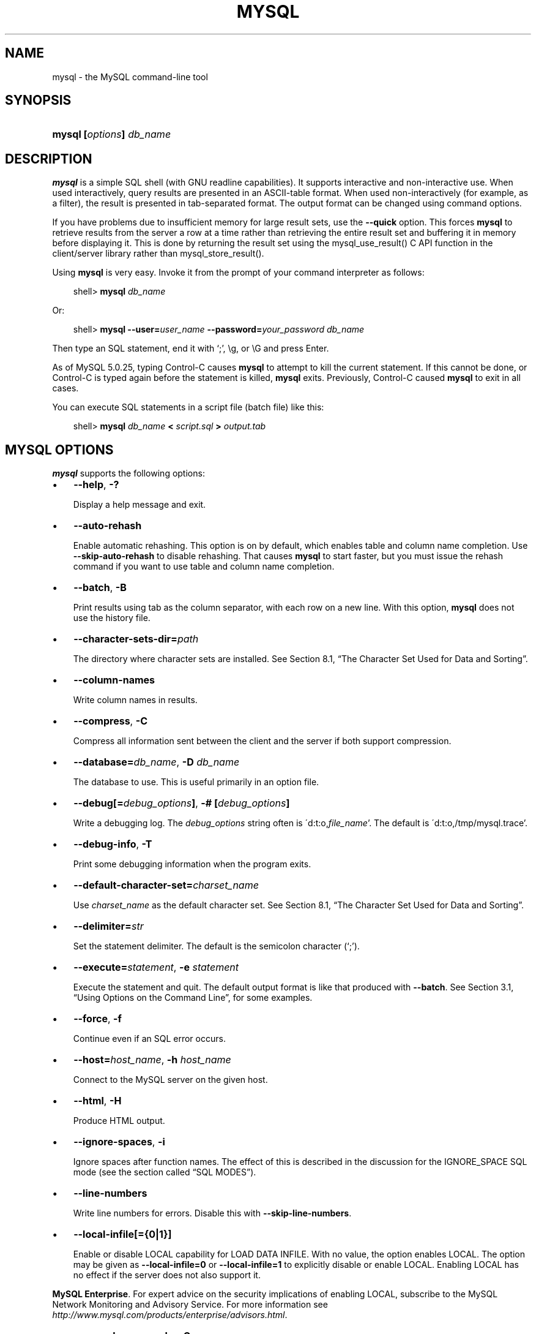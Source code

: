 .\"     Title: \fBmysql\fR
.\"    Author: 
.\" Generator: DocBook XSL Stylesheets v1.70.1 <http://docbook.sf.net/>
.\"      Date: 07/04/2007
.\"    Manual: MySQL Database System
.\"    Source: MySQL 5.0
.\"
.TH "\fBMYSQL\fR" "1" "07/04/2007" "MySQL 5.0" "MySQL Database System"
.\" disable hyphenation
.nh
.\" disable justification (adjust text to left margin only)
.ad l
.SH "NAME"
mysql \- the MySQL command\-line tool
.SH "SYNOPSIS"
.HP 24
\fBmysql [\fR\fB\fIoptions\fR\fR\fB] \fR\fB\fIdb_name\fR\fR
.SH "DESCRIPTION"
.PP
\fBmysql\fR
is a simple SQL shell (with GNU
readline
capabilities). It supports interactive and non\-interactive use. When used interactively, query results are presented in an ASCII\-table format. When used non\-interactively (for example, as a filter), the result is presented in tab\-separated format. The output format can be changed using command options.
.PP
If you have problems due to insufficient memory for large result sets, use the
\fB\-\-quick\fR
option. This forces
\fBmysql\fR
to retrieve results from the server a row at a time rather than retrieving the entire result set and buffering it in memory before displaying it. This is done by returning the result set using the
mysql_use_result()
C API function in the client/server library rather than
mysql_store_result().
.PP
Using
\fBmysql\fR
is very easy. Invoke it from the prompt of your command interpreter as follows:
.sp
.RS 3n
.nf
shell> \fBmysql \fR\fB\fIdb_name\fR\fR
.fi
.RE
.PP
Or:
.sp
.RS 3n
.nf
shell> \fBmysql \-\-user=\fR\fB\fIuser_name\fR\fR\fB \-\-password=\fR\fB\fIyour_password\fR\fR\fB \fR\fB\fIdb_name\fR\fR
.fi
.RE
.PP
Then type an SQL statement, end it with \(oq;\(cq,
\\g, or
\\G
and press Enter.
.PP
As of MySQL 5.0.25, typing Control\-C causes
\fBmysql\fR
to attempt to kill the current statement. If this cannot be done, or Control\-C is typed again before the statement is killed,
\fBmysql\fR
exits. Previously, Control\-C caused
\fBmysql\fR
to exit in all cases.
.PP
You can execute SQL statements in a script file (batch file) like this:
.sp
.RS 3n
.nf
shell> \fBmysql \fR\fB\fIdb_name\fR\fR\fB < \fR\fB\fIscript.sql\fR\fR\fB > \fR\fB\fIoutput.tab\fR\fR
.fi
.RE
.SH "\fBMYSQL\fR OPTIONS"
.PP
\fBmysql\fR
supports the following options:
.TP 3n
\(bu
\fB\-\-help\fR,
\fB\-?\fR
.sp
Display a help message and exit.
.TP 3n
\(bu
\fB\-\-auto\-rehash\fR
.sp
Enable automatic rehashing. This option is on by default, which enables table and column name completion. Use
\fB\-\-skip\-auto\-rehash\fR
to disable rehashing. That causes
\fBmysql\fR
to start faster, but you must issue the
rehash
command if you want to use table and column name completion.
.TP 3n
\(bu
\fB\-\-batch\fR,
\fB\-B\fR
.sp
Print results using tab as the column separator, with each row on a new line. With this option,
\fBmysql\fR
does not use the history file.
.TP 3n
\(bu
\fB\-\-character\-sets\-dir=\fR\fB\fIpath\fR\fR
.sp
The directory where character sets are installed. See
Section\ 8.1, \(lqThe Character Set Used for Data and Sorting\(rq.
.TP 3n
\(bu
\fB\-\-column\-names\fR
.sp
Write column names in results.
.TP 3n
\(bu
\fB\-\-compress\fR,
\fB\-C\fR
.sp
Compress all information sent between the client and the server if both support compression.
.TP 3n
\(bu
\fB\-\-database=\fR\fB\fIdb_name\fR\fR,
\fB\-D \fR\fB\fIdb_name\fR\fR
.sp
The database to use. This is useful primarily in an option file.
.TP 3n
\(bu
\fB\-\-debug[=\fR\fB\fIdebug_options\fR\fR\fB]\fR,
\fB\-# [\fR\fB\fIdebug_options\fR\fR\fB]\fR
.sp
Write a debugging log. The
\fIdebug_options\fR
string often is
\'d:t:o,\fIfile_name\fR'. The default is
\'d:t:o,/tmp/mysql.trace'.
.TP 3n
\(bu
\fB\-\-debug\-info\fR,
\fB\-T\fR
.sp
Print some debugging information when the program exits.
.TP 3n
\(bu
\fB\-\-default\-character\-set=\fR\fB\fIcharset_name\fR\fR
.sp
Use
\fIcharset_name\fR
as the default character set. See
Section\ 8.1, \(lqThe Character Set Used for Data and Sorting\(rq.
.TP 3n
\(bu
\fB\-\-delimiter=\fR\fB\fIstr\fR\fR
.sp
Set the statement delimiter. The default is the semicolon character (\(oq;\(cq).
.TP 3n
\(bu
\fB\-\-execute=\fR\fB\fIstatement\fR\fR,
\fB\-e \fR\fB\fIstatement\fR\fR
.sp
Execute the statement and quit. The default output format is like that produced with
\fB\-\-batch\fR. See
Section\ 3.1, \(lqUsing Options on the Command Line\(rq, for some examples.
.TP 3n
\(bu
\fB\-\-force\fR,
\fB\-f\fR
.sp
Continue even if an SQL error occurs.
.TP 3n
\(bu
\fB\-\-host=\fR\fB\fIhost_name\fR\fR,
\fB\-h \fR\fB\fIhost_name\fR\fR
.sp
Connect to the MySQL server on the given host.
.TP 3n
\(bu
\fB\-\-html\fR,
\fB\-H\fR
.sp
Produce HTML output.
.TP 3n
\(bu
\fB\-\-ignore\-spaces\fR,
\fB\-i\fR
.sp
Ignore spaces after function names. The effect of this is described in the discussion for the
IGNORE_SPACE
SQL mode (see
the section called \(lqSQL MODES\(rq).
.TP 3n
\(bu
\fB\-\-line\-numbers\fR
.sp
Write line numbers for errors. Disable this with
\fB\-\-skip\-line\-numbers\fR.
.TP 3n
\(bu
\fB\-\-local\-infile[={0|1}]\fR
.sp
Enable or disable
LOCAL
capability for
LOAD DATA INFILE. With no value, the option enables
LOCAL. The option may be given as
\fB\-\-local\-infile=0\fR
or
\fB\-\-local\-infile=1\fR
to explicitly disable or enable
LOCAL. Enabling
LOCAL
has no effect if the server does not also support it.
.PP
\fBMySQL Enterprise\fR. For expert advice on the security implications of enabling
LOCAL, subscribe to the MySQL Network Monitoring and Advisory Service. For more information see
\fI\%http://www.mysql.com/products/enterprise/advisors.html\fR.
.TP 3n
\(bu
\fB\-\-named\-commands\fR,
\fB\-G\fR
.sp
Enable named
\fBmysql\fR
commands. Long\-format commands are allowed, not just short\-format commands. For example,
quit
and
\\q
both are recognized. Use
\fB\-\-skip\-named\-commands\fR
to disable named commands. See
the section called \(lq\fBMYSQL\fR COMMANDS\(rq.
.TP 3n
\(bu
\fB\-\-no\-auto\-rehash\fR,
\fB\-A\fR
.sp
Deprecated form of
\fB\-skip\-auto\-rehash\fR. See the description for
\fB\-\-auto\-rehash\fR.
.TP 3n
\(bu
\fB\-\-no\-beep\fR,
\fB\-b\fR
.sp
Do not beep when errors occur.
.TP 3n
\(bu
\fB\-\-no\-named\-commands\fR,
\fB\-g\fR
.sp
Disable named commands. Use the
\\*
form only, or use named commands only at the beginning of a line ending with a semicolon (\(oq;\(cq).
\fBmysql\fR
starts with this option
\fIenabled\fR
by default. However, even with this option, long\-format commands still work from the first line. See
the section called \(lq\fBMYSQL\fR COMMANDS\(rq.
.TP 3n
\(bu
\fB\-\-no\-pager\fR
.sp
Deprecated form of
\fB\-\-skip\-pager\fR. See the
\fB\-\-pager\fR
option.
.TP 3n
\(bu
\fB\-\-no\-tee\fR
.sp
Do not copy output to a file.
the section called \(lq\fBMYSQL\fR COMMANDS\(rq, discusses tee files further.
.TP 3n
\(bu
\fB\-\-one\-database\fR,
\fB\-o\fR
.sp
Ignore statements except those for the default database named on the command line. This is useful for skipping updates to other databases in the binary log.
.TP 3n
\(bu
\fB\-\-pager[=\fR\fB\fIcommand\fR\fR\fB]\fR
.sp
Use the given command for paging query output. If the command is omitted, the default pager is the value of your
PAGER
environment variable. Valid pagers are
\fBless\fR,
\fBmore\fR,
\fBcat [> filename]\fR, and so forth. This option works only on Unix. It does not work in batch mode. To disable paging, use
\fB\-\-skip\-pager\fR.
the section called \(lq\fBMYSQL\fR COMMANDS\(rq, discusses output paging further.
.TP 3n
\(bu
\fB\-\-password[=\fR\fB\fIpassword\fR\fR\fB]\fR,
\fB\-p[\fR\fB\fIpassword\fR\fR\fB]\fR
.sp
The password to use when connecting to the server. If you use the short option form (\fB\-p\fR), you
\fIcannot\fR
have a space between the option and the password. If you omit the
\fIpassword\fR
value following the
\fB\-\-password\fR
or
\fB\-p\fR
option on the command line, you are prompted for one.
.sp
Specifying a password on the command line should be considered insecure. See
Section\ 6.6, \(lqKeeping Your Password Secure\(rq.
.TP 3n
\(bu
\fB\-\-port=\fR\fB\fIport_num\fR\fR,
\fB\-P \fR\fB\fIport_num\fR\fR
.sp
The TCP/IP port number to use for the connection.
.TP 3n
\(bu
\fB\-\-prompt=\fR\fB\fIformat_str\fR\fR
.sp
Set the prompt to the specified format. The default is
mysql>. The special sequences that the prompt can contain are described in
the section called \(lq\fBMYSQL\fR COMMANDS\(rq.
.TP 3n
\(bu
\fB\-\-protocol={TCP|SOCKET|PIPE|MEMORY}\fR
.sp
The connection protocol to use.
.TP 3n
\(bu
\fB\-\-quick\fR,
\fB\-q\fR
.sp
Do not cache each query result, print each row as it is received. This may slow down the server if the output is suspended. With this option,
\fBmysql\fR
does not use the history file.
.TP 3n
\(bu
\fB\-\-raw\fR,
\fB\-r\fR
.sp
Write column values without escape conversion. Often used with the
\fB\-\-batch\fR
option.
.TP 3n
\(bu
\fB\-\-reconnect\fR
.sp
If the connection to the server is lost, automatically try to reconnect. A single reconnect attempt is made each time the connection is lost. To suppress reconnection behavior, use
\fB\-\-skip\-reconnect\fR.
.TP 3n
\(bu
\fB\-\-safe\-updates\fR,
\fB\-\-i\-am\-a\-dummy\fR,
\fB\-U\fR
.sp
Allow only those
UPDATE
and
DELETE
statements that specify which rows to modify by using key values. If you have set this option in an option file, you can override it by using
\fB\-\-safe\-updates\fR
on the command line. See
the section called \(lq\fBMYSQL\fR TIPS\(rq, for more information about this option.
.TP 3n
\(bu
\fB\-\-secure\-auth\fR
.sp
Do not send passwords to the server in old (pre\-4.1.1) format. This prevents connections except for servers that use the newer password format.
.PP
\fBMySQL Enterprise\fR. For expert advice on database security, subscribe to the MySQL Network Monitoring and Advisory Service. For more information see
\fI\%http://www.mysql.com/products/enterprise/advisors.html\fR.
.TP 3n
\(bu
\fB\-\-show\-warnings\fR
.sp
Cause warnings to be shown after each statement if there are any. This option applies to interactive and batch mode. This option was added in MySQL 5.0.6.
.TP 3n
\(bu
\fB\-\-sigint\-ignore\fR
.sp
Ignore
SIGINT
signals (typically the result of typing Control\-C).
.TP 3n
\(bu
\fB\-\-silent\fR,
\fB\-s\fR
.sp
Silent mode. Produce less output. This option can be given multiple times to produce less and less output.
.TP 3n
\(bu
\fB\-\-skip\-column\-names\fR,
\fB\-N\fR
.sp
Do not write column names in results.
.TP 3n
\(bu
\fB\-\-skip\-line\-numbers\fR,
\fB\-L\fR
.sp
Do not write line numbers for errors. Useful when you want to compare result files that include error messages.
.TP 3n
\(bu
\fB\-\-socket=\fR\fB\fIpath\fR\fR,
\fB\-S \fR\fB\fIpath\fR\fR
.sp
For connections to
localhost, the Unix socket file to use, or, on Windows, the name of the named pipe to use.
.TP 3n
\(bu
\fB\-\-ssl*\fR
.sp
Options that begin with
\fB\-\-ssl\fR
specify whether to connect to the server via SSL and indicate where to find SSL keys and certificates. See
Section\ 6.7.3, \(lqSSL Command Options\(rq.
.TP 3n
\(bu
\fB\-\-table\fR,
\fB\-t\fR
.sp
Display output in table format. This is the default for interactive use, but can be used to produce table output in batch mode.
.TP 3n
\(bu
\fB\-\-tee=\fR\fB\fIfile_name\fR\fR
.sp
Append a copy of output to the given file. This option does not work in batch mode. in
the section called \(lq\fBMYSQL\fR COMMANDS\(rq, discusses tee files further.
.TP 3n
\(bu
\fB\-\-unbuffered\fR,
\fB\-n\fR
.sp
Flush the buffer after each query.
.TP 3n
\(bu
\fB\-\-user=\fR\fB\fIuser_name\fR\fR,
\fB\-u \fR\fB\fIuser_name\fR\fR
.sp
The MySQL username to use when connecting to the server.
.TP 3n
\(bu
\fB\-\-verbose\fR,
\fB\-v\fR
.sp
Verbose mode. Produce more output about what the program does. This option can be given multiple times to produce more and more output. (For example,
\fB\-v \-v \-v\fR
produces table output format even in batch mode.)
.TP 3n
\(bu
\fB\-\-version\fR,
\fB\-V\fR
.sp
Display version information and exit.
.TP 3n
\(bu
\fB\-\-vertical\fR,
\fB\-E\fR
.sp
Print query output rows vertically (one line per column value). Without this option, you can specify vertical output for individual statements by terminating them with
\\G.
.TP 3n
\(bu
\fB\-\-wait\fR,
\fB\-w\fR
.sp
If the connection cannot be established, wait and retry instead of aborting.
.TP 3n
\(bu
\fB\-\-xml\fR,
\fB\-X\fR
.sp
Produce XML output.
.sp
\fBNote\fR: Prior to MySQL 5.0.26, there was no differentiation in the output when using this option between columns containing the
NULL
value and columns containing the string literal
\'NULL'; both were represented as
.sp
.RS 3n
.nf
<field name="\fIcolumn_name\fR">NULL</field>
.fi
.RE
Beginning with MySQL 5.0.26, the output when
\fB\-\-xml\fR
is used with
\fBmysql\fR
matches that of
\fBmysqldump \fR\fB\fB\-\-xml\fR\fR. See
the section of the Manual which discusses the \fB\-\-xml\fR option for \fBmysqldump\fR
for details.
.sp
Beginning with MySQL 5.0.40, the XML output also uses an XML namespace, as shown here:
.sp
.RS 3n
.nf
shell> \fBmysql \-\-xml \-uroot \-e "SHOW VARIABLES LIKE 'version%'"\fR
<?xml version="1.0"?>
<resultset statement="SHOW VARIABLES LIKE 'version%'" xmlns:xsi="http://www.w3.org/2001/XMLSchema\-instance">
<row>
<field name="Variable_name">version</field>
<field name="Value">5.0.40\-debug</field>
</row>
<row>
<field name="Variable_name">version_comment</field>
<field name="Value">Source distribution</field>
</row>
<row>
<field name="Variable_name">version_compile_machine</field>
<field name="Value">i686</field>
</row>
<row>
<field name="Variable_name">version_compile_os</field>
<field name="Value">suse\-linux\-gnu</field>
</row>
</resultset>
.fi
.RE
.sp
(See
[1]\&\fIBug#25946\fR.)
.sp
.RE
.PP
You can also set the following variables by using
\fB\-\-\fR\fB\fIvar_name\fR\fR\fB=\fR\fB\fIvalue\fR\fR
syntax:
.TP 3n
\(bu
connect_timeout
.sp
The number of seconds before connection timeout. (Default value is
0.)
.TP 3n
\(bu
max_allowed_packet
.sp
The maximum packet length to send to or receive from the server. (Default value is 16MB.)
.TP 3n
\(bu
max_join_size
.sp
The automatic limit for rows in a join when using
\fB\-\-safe\-updates\fR. (Default value is 1,000,000.)
.TP 3n
\(bu
net_buffer_length
.sp
The buffer size for TCP/IP and socket communication. (Default value is 16KB.)
.TP 3n
\(bu
select_limit
.sp
The automatic limit for
SELECT
statements when using
\fB\-\-safe\-updates\fR. (Default value is 1,000.)
.sp
.RE
.PP
It is also possible to set variables by using
\fB\-\-set\-variable=\fR\fB\fIvar_name\fR\fR\fB=\fR\fB\fIvalue\fR\fR
or
\fB\-O \fR\fB\fIvar_name\fR\fR\fB=\fR\fB\fIvalue\fR\fR
syntax.
\fIThis syntax is deprecated\fR.
.PP
On Unix, the
\fBmysql\fR
client writes a record of executed statements to a history file. By default, the history file is named
\fI.mysql_history\fR
and is created in your home directory. To specify a different file, set the value of the
MYSQL_HISTFILE
environment variable.
.PP
If you do not want to maintain a history file, first remove
\fI.mysql_history\fR
if it exists, and then use either of the following techniques:
.TP 3n
\(bu
Set the
MYSQL_HISTFILE
variable to
\fI/dev/null\fR. To cause this setting to take effect each time you log in, put the setting in one of your shell's startup files.
.TP 3n
\(bu
Create
\fI.mysql_history\fR
as a symbolic link to
\fI/dev/null\fR:
.sp
.RS 3n
.nf
shell> \fBln \-s /dev/null $HOME/.mysql_history\fR
.fi
.RE
You need do this only once.
.SH "\fBMYSQL\fR COMMANDS"
.PP
\fBmysql\fR
sends each SQL statement that you issue to the server to be executed. There is also a set of commands that
\fBmysql\fR
itself interprets. For a list of these commands, type
help
or
\\h
at the
mysql>
prompt:
.sp
.RS 3n
.nf
mysql> \fBhelp\fR
List of all MySQL commands:
Note that all text commands must be first on line and end with ';'
?         (\\?) Synonym for `help'.
charset   (\\C) Switch to another charset. Might be needed for processing
               binlog with multi\-byte charsets.
clear     (\\c) Clear command.
connect   (\\r) Reconnect to the server. Optional arguments are db and host.
delimiter (\\d) Set statement delimiter. NOTE: Takes the rest of the line as
               new delimiter.
edit      (\\e) Edit command with $EDITOR.
ego       (\\G) Send command to mysql server, display result vertically.
exit      (\\q) Exit mysql. Same as quit.
go        (\\g) Send command to mysql server.
help      (\\h) Display this help.
nopager   (\\n) Disable pager, print to stdout.
notee     (\\t) Don't write into outfile.
pager     (\\P) Set PAGER [to_pager]. Print the query results via PAGER.
print     (\\p) Print current command.
prompt    (\\R) Change your mysql prompt.
quit      (\\q) Quit mysql.
rehash    (\\#) Rebuild completion hash.
source    (\\.) Execute an SQL script file. Takes a file name as an argument.
status    (\\s) Get status information from the server.
system    (\\!) Execute a system shell command.
tee       (\\T) Set outfile [to_outfile]. Append everything into given
               outfile.
use       (\\u) Use another database. Takes database name as argument.
warnings  (\\W) Show warnings after every statement.
nowarning (\\w) Don't show warnings after every statement.
For server side help, type 'help contents'
.fi
.RE
.PP
Each command has both a long and short form. The long form is not case sensitive; the short form is. The long form can be followed by an optional semicolon terminator, but the short form should not.
.PP
If you provide an argument to the
help
command,
\fBmysql\fR
uses it as a search string to access server\-side help from the contents of the MySQL Reference Manual. For more information, see
the section called \(lq\fBMYSQL\fR SERVER\-SIDE HELP\(rq.
.PP
The
charset
command changes the default character set and issues a
SET NAMES
statement. This enables the character set to remain synchronized on the client and server if
\fBmysql\fR
is run with auto\-reconnect enabled (which is not recommended), because the changed character set is used for reconnects. This command was added in MySQL 5.0.25.
.PP
In the
delimiter
command, you should avoid the use of the backslash (\(oq\\\(cq) character because that is the escape character for MySQL.
.PP
The
\fBedit\fR,
\fBnopager\fR,
\fBpager\fR, and
\fBsystem\fR
commands work only in Unix.
.PP
The
status
command provides some information about the connection and the server you are using. If you are running in
\fB\-\-safe\-updates\fR
mode,
status
also prints the values for the
\fBmysql\fR
variables that affect your queries.
.PP
To log queries and their output, use the
\fBtee\fR
command. All the data displayed on the screen is appended into a given file. This can be very useful for debugging purposes also. You can enable this feature on the command line with the
\fB\-\-tee\fR
option, or interactively with the
\fBtee\fR
command. The
\fBtee\fR
file can be disabled interactively with the
\fBnotee\fR
command. Executing
\fBtee\fR
again re\-enables logging. Without a parameter, the previous file is used. Note that
\fBtee\fR
flushes query results to the file after each statement, just before
\fBmysql\fR
prints its next prompt.
.PP
By using the
\fB\-\-pager\fR
option, it is possible to browse or search query results in interactive mode with Unix programs such as
\fBless\fR,
\fBmore\fR, or any other similar program. If you specify no value for the option,
\fBmysql\fR
checks the value of the
PAGER
environment variable and sets the pager to that. Output paging can be enabled interactively with the
\fBpager\fR
command and disabled with
\fBnopager\fR. The command takes an optional argument; if given, the paging program is set to that. With no argument, the pager is set to the pager that was set on the command line, or
stdout
if no pager was specified.
.PP
Output paging works only in Unix because it uses the
popen()
function, which does not exist on Windows. For Windows, the
\fBtee\fR
option can be used instead to save query output, although this is not as convenient as
\fBpager\fR
for browsing output in some situations.
.PP
Here are a few tips about the
\fBpager\fR
command:
.TP 3n
\(bu
You can use it to write to a file and the results go only to the file:
.sp
.RS 3n
.nf
mysql> \fBpager cat > /tmp/log.txt\fR
.fi
.RE
You can also pass any options for the program that you want to use as your pager:
.sp
.RS 3n
.nf
mysql> \fBpager less \-n \-i \-S\fR
.fi
.RE
.TP 3n
\(bu
In the preceding example, note the
\fB\-S\fR
option. You may find it very useful for browsing wide query results. Sometimes a very wide result set is difficult to read on the screen. The
\fB\-S\fR
option to
\fBless\fR
can make the result set much more readable because you can scroll it horizontally using the left\-arrow and right\-arrow keys. You can also use
\fB\-S\fR
interactively within
\fBless\fR
to switch the horizontal\-browse mode on and off. For more information, read the
\fBless\fR
manual page:
.sp
.RS 3n
.nf
shell> \fBman less\fR
.fi
.RE
.TP 3n
\(bu
You can specify very complex pager commands for handling query output:
.sp
.RS 3n
.nf
mysql> \fBpager cat | tee /dr1/tmp/res.txt \\\fR
          \fB| tee /dr2/tmp/res2.txt | less \-n \-i \-S\fR
.fi
.RE
In this example, the command would send query results to two files in two different directories on two different filesystems mounted on
\fI/dr1\fR
and
\fI/dr2\fR, yet still display the results onscreen via
\fBless\fR.
.sp
.RE
.PP
You can also combine the
\fBtee\fR
and
\fBpager\fR
functions. Have a
\fBtee\fR
file enabled and
\fBpager\fR
set to
\fBless\fR, and you are able to browse the results using the
\fBless\fR
program and still have everything appended into a file the same time. The difference between the Unix
\fBtee\fR
used with the
\fBpager\fR
command and the
\fBmysql\fR
built\-in
\fBtee\fR
command is that the built\-in
\fBtee\fR
works even if you do not have the Unix
\fBtee\fR
available. The built\-in
\fBtee\fR
also logs everything that is printed on the screen, whereas the Unix
\fBtee\fR
used with
\fBpager\fR
does not log quite that much. Additionally,
\fBtee\fR
file logging can be turned on and off interactively from within
\fBmysql\fR. This is useful when you want to log some queries to a file, but not others.
.PP
The default
mysql>
prompt can be reconfigured. The string for defining the prompt can contain the following special sequences:
.TS
allbox tab(:);
l l
l l
l l
l l
l l
l l
l l
l l
l l
l l
l l
l l
l l
l l
l l
l l
l l
l l
l l
l l
l l
l l
l l
l l
l l
l l
l l
l l.
T{
\fBOption\fR
T}:T{
\fBDescription\fR
T}
T{
\\t
T}:T{
A tab character
T}
T{
\\\ 
T}:T{
A space (a space follows the backslash)
T}
T{
\\_
T}:T{
A space
T}
T{
\\R
T}:T{
The current time, in 24\-hour military time (0\-23)
T}
T{
\\r
T}:T{
The current time, standard 12\-hour time (1\-12)
T}
T{
\\m
T}:T{
Minutes of the current time
T}
T{
\\y
T}:T{
The current year, two digits
T}
T{
\\Y
T}:T{
The current year, four digits
T}
T{
\\D
T}:T{
The full current date
T}
T{
\\s
T}:T{
Seconds of the current time
T}
T{
\\v
T}:T{
The server version
T}
T{
\\w
T}:T{
The current day of the week in three\-letter format (Mon, Tue, \&...)
T}
T{
\\P
T}:T{
am/pm
T}
T{
\\o
T}:T{
The current month in numeric format
T}
T{
\\O
T}:T{
The current month in three\-letter format (Jan, Feb, \&...)
T}
T{
\\c
T}:T{
A counter that increments for each statement you issue
T}
T{
\\l
T}:T{
The current delimiter. (New in 5.0.25)
T}
T{
\\S
T}:T{
Semicolon
T}
T{
\\'
T}:T{
Single quote
T}
T{
\\"
T}:T{
Double quote
T}
T{
\\d
T}:T{
The default database
T}
T{
\\h
T}:T{
The server host
T}
T{
\\p
T}:T{
The current TCP/IP port or socket file
T}
T{
\\u
T}:T{
Your username
T}
T{
\\U
T}:T{
Your full
                  \fIuser_name\fR@\fIhost_name\fR
                  account name
T}
T{
\\\\
T}:T{
A literal \(oq\\\(cq backslash character
T}
T{
\\n
T}:T{
A newline character
T}
.TE
.sp
.PP
\(oq\\\(cq followed by any other letter just becomes that letter.
.PP
If you specify the
prompt
command with no argument,
\fBmysql\fR
resets the prompt to the default of
mysql>.
.PP
You can set the prompt in several ways:
.TP 3n
\(bu
\fIUse an environment variable.\fR
You can set the
MYSQL_PS1
environment variable to a prompt string. For example:
.sp
.RS 3n
.nf
shell> \fBexport MYSQL_PS1="(\\u@\\h) [\\d]> "\fR
.fi
.RE
.TP 3n
\(bu
\fIUse a command\-line option.\fR
You can set the
\fB\-\-prompt\fR
option on the command line to
\fBmysql\fR. For example:
.sp
.RS 3n
.nf
shell> \fBmysql \-\-prompt="(\\u@\\h) [\\d]> "\fR
(user@host) [database]>
.fi
.RE
.TP 3n
\(bu
\fIUse an option file.\fR
You can set the
prompt
option in the
[mysql]
group of any MySQL option file, such as
\fI/etc/my.cnf\fR
or the
\fI.my.cnf\fR
file in your home directory. For example:
.sp
.RS 3n
.nf
[mysql]
prompt=(\\\\u@\\\\h) [\\\\d]>\\\\_
.fi
.RE
In this example, note that the backslashes are doubled. If you set the prompt using the
prompt
option in an option file, it is advisable to double the backslashes when using the special prompt options. There is some overlap in the set of allowable prompt options and the set of special escape sequences that are recognized in option files. (These sequences are listed in
Section\ 3.2, \(lqUsing Option Files\(rq.) The overlap may cause you problems if you use single backslashes. For example,
\\s
is interpreted as a space rather than as the current seconds value. The following example shows how to define a prompt within an option file to include the current time in
HH:MM:SS>
format:
.sp
.RS 3n
.nf
[mysql]
prompt="\\\\r:\\\\m:\\\\s> "
.fi
.RE
.TP 3n
\(bu
\fISet the prompt interactively.\fR
You can change your prompt interactively by using the
prompt
(or
\\R) command. For example:
.sp
.RS 3n
.nf
mysql> \fBprompt (\\u@\\h) [\\d]>\\_\fR
PROMPT set to '(\\u@\\h) [\\d]>\\_'
(\fIuser\fR@\fIhost\fR) [\fIdatabase\fR]>
(\fIuser\fR@\fIhost\fR) [\fIdatabase\fR]> prompt
Returning to default PROMPT of mysql>
mysql>
.fi
.RE
.SH "\fBMYSQL\fR SERVER\-SIDE HELP"
.sp
.RS 3n
.nf
mysql> \fBhelp \fR\fB\fIsearch_string\fR\fR
.fi
.RE
.PP
If you provide an argument to the
help
command,
\fBmysql\fR
uses it as a search string to access server\-side help from the contents of the MySQL Reference Manual. The proper operation of this command requires that the help tables in the
mysql
database be initialized with help topic information (see
the section called \(lqSERVER\-SIDE HELP\(rq).
.PP
If there is no match for the search string, the search fails:
.sp
.RS 3n
.nf
mysql> \fBhelp me\fR
Nothing found
Please try to run 'help contents' for a list of all accessible topics
.fi
.RE
.PP
Use
\fBhelp contents\fR
to see a list of the help categories:
.sp
.RS 3n
.nf
mysql> \fBhelp contents\fR
You asked for help about help category: "Contents"
For more information, type 'help <item>', where <item> is one of the
following categories:
   Account Management
   Administration
   Data Definition
   Data Manipulation
   Data Types
   Functions
   Functions and Modifiers for Use with GROUP BY
   Geographic Features
   Language Structure
   Storage Engines
   Stored Routines
   Table Maintenance
   Transactions
   Triggers
.fi
.RE
.PP
If the search string matches multiple items,
\fBmysql\fR
shows a list of matching topics:
.sp
.RS 3n
.nf
mysql> \fBhelp logs\fR
Many help items for your request exist.
To make a more specific request, please type 'help <item>',
where <item> is one of the following topics:
   SHOW
   SHOW BINARY LOGS
   SHOW ENGINE
   SHOW LOGS
.fi
.RE
.PP
Use a topic as the search string to see the help entry for that topic:
.sp
.RS 3n
.nf
mysql> \fBhelp show binary logs\fR
Name: 'SHOW BINARY LOGS'
Description:
Syntax:
SHOW BINARY LOGS
SHOW MASTER LOGS
Lists the binary log files on the server. This statement is used as
part of the procedure described in [purge\-master\-logs], that shows how
to determine which logs can be purged.
mysql> SHOW BINARY LOGS;
+\-\-\-\-\-\-\-\-\-\-\-\-\-\-\-+\-\-\-\-\-\-\-\-\-\-\-+
| Log_name      | File_size |
+\-\-\-\-\-\-\-\-\-\-\-\-\-\-\-+\-\-\-\-\-\-\-\-\-\-\-+
| binlog.000015 |    724935 |
| binlog.000016 |    733481 |
+\-\-\-\-\-\-\-\-\-\-\-\-\-\-\-+\-\-\-\-\-\-\-\-\-\-\-+
.fi
.RE
.SH "EXECUTING SQL STATEMENTS FROM A TEXT FILE"
.PP
The
\fBmysql\fR
client typically is used interactively, like this:
.sp
.RS 3n
.nf
shell> \fBmysql \fR\fB\fIdb_name\fR\fR
.fi
.RE
.PP
However, it is also possible to put your SQL statements in a file and then tell
\fBmysql\fR
to read its input from that file. To do so, create a text file
\fItext_file\fR
that contains the statements you wish to execute. Then invoke
\fBmysql\fR
as shown here:
.sp
.RS 3n
.nf
shell> \fBmysql \fR\fB\fIdb_name\fR\fR\fB < \fR\fB\fItext_file\fR\fR
.fi
.RE
.PP
If you place a
USE \fIdb_name\fR
statement as the first statement in the file, it is unnecessary to specify the database name on the command line:
.sp
.RS 3n
.nf
shell> \fBmysql < text_file\fR
.fi
.RE
.PP
If you are already running
\fBmysql\fR, you can execute an SQL script file using the
source
command or
\\.
command:
.sp
.RS 3n
.nf
mysql> \fBsource \fR\fB\fIfile_name\fR\fR
mysql> \fB\\. \fR\fB\fIfile_name\fR\fR
.fi
.RE
.PP
Sometimes you may want your script to display progress information to the user. For this you can insert statements like this:
.sp
.RS 3n
.nf
SELECT '<info_to_display>' AS ' ';
.fi
.RE
.PP
The statement shown outputs
<info_to_display>.
.PP
For more information about batch mode, see
Section\ 5, \(lqUsing \fBmysql\fR in Batch Mode\(rq.
.SH "\fBMYSQL\fR TIPS"
.PP
This section describes some techniques that can help you use
\fBmysql\fR
more effectively.
.SS "Displaying Query Results Vertically"
.PP
Some query results are much more readable when displayed vertically, instead of in the usual horizontal table format. Queries can be displayed vertically by terminating the query with \\G instead of a semicolon. For example, longer text values that include newlines often are much easier to read with vertical output:
.sp
.RS 3n
.nf
mysql> \fBSELECT * FROM mails WHERE LENGTH(txt) < 300 LIMIT 300,1\\G\fR
*************************** 1. row ***************************
  msg_nro: 3068
     date: 2000\-03\-01 23:29:50
time_zone: +0200
mail_from: Monty
    reply: monty@no.spam.com
  mail_to: "Thimble Smith" <tim@no.spam.com>
      sbj: UTF\-8
      txt: >>>>> "Thimble" == Thimble Smith writes:
Thimble> Hi.  I think this is a good idea.  Is anyone familiar
Thimble> with UTF\-8 or Unicode? Otherwise, I'll put this on my
Thimble> TODO list and see what happens.
Yes, please do that.
Regards,
Monty
     file: inbox\-jani\-1
     hash: 190402944
1 row in set (0.09 sec)
.fi
.RE
.\" end of SS subsection "Displaying Query Results Vertically"
.SS "Using the \-\-safe\-updates Option"
.PP
For beginners, a useful startup option is
\fB\-\-safe\-updates\fR
(or
\fB\-\-i\-am\-a\-dummy\fR, which has the same effect). It is helpful for cases when you might have issued a
DELETE FROM \fItbl_name\fR
statement but forgotten the
WHERE
clause. Normally, such a statement deletes all rows from the table. With
\fB\-\-safe\-updates\fR, you can delete rows only by specifying the key values that identify them. This helps prevent accidents.
.PP
When you use the
\fB\-\-safe\-updates\fR
option,
\fBmysql\fR
issues the following statement when it connects to the MySQL server:
.sp
.RS 3n
.nf
SET SQL_SAFE_UPDATES=1,SQL_SELECT_LIMIT=1000, SQL_MAX_JOIN_SIZE=1000000;
.fi
.RE
.PP
See
Section\ 5.3, \(lqSET Syntax\(rq.
.PP
The
SET
statement has the following effects:
.TP 3n
\(bu
You are not allowed to execute an
UPDATE
or
DELETE
statement unless you specify a key constraint in the
WHERE
clause or provide a
LIMIT
clause (or both). For example:
.sp
.RS 3n
.nf
UPDATE \fItbl_name\fR SET \fInot_key_column\fR=\fIval\fR WHERE \fIkey_column\fR=\fIval\fR;
UPDATE \fItbl_name\fR SET \fInot_key_column\fR=\fIval\fR LIMIT 1;
.fi
.RE
.TP 3n
\(bu
The server limits all large
SELECT
results to 1,000 rows unless the statement includes a
LIMIT
clause.
.TP 3n
\(bu
The server aborts multiple\-table
SELECT
statements that probably need to examine more than 1,000,000 row combinations.
.sp
.RE
.PP
To specify limits different from 1,000 and 1,000,000, you can override the defaults by using the
\fB\-\-select_limit\fR
and
\fB\-\-max_join_size\fR
options:
.sp
.RS 3n
.nf
shell> \fBmysql \-\-safe\-updates \-\-select_limit=500 \-\-max_join_size=10000\fR
.fi
.RE
.\" end of SS subsection "Using the \-\-safe\-updates Option"
.SS "Disabling mysql Auto\-Reconnect"
.PP
If the
\fBmysql\fR
client loses its connection to the server while sending a statement, it immediately and automatically tries to reconnect once to the server and send the statement again. However, even if
\fBmysql\fR
succeeds in reconnecting, your first connection has ended and all your previous session objects and settings are lost: temporary tables, the autocommit mode, and user\-defined and session variables. Also, any current transaction rolls back. This behavior may be dangerous for you, as in the following example where the server was shut down and restarted between the first and second statements without you knowing it:
.sp
.RS 3n
.nf
mysql> \fBSET @a=1;\fR
Query OK, 0 rows affected (0.05 sec)
mysql> \fBINSERT INTO t VALUES(@a);\fR
ERROR 2006: MySQL server has gone away
No connection. Trying to reconnect...
Connection id:    1
Current database: test
Query OK, 1 row affected (1.30 sec)
mysql> \fBSELECT * FROM t;\fR
+\-\-\-\-\-\-+
| a    |
+\-\-\-\-\-\-+
| NULL |
+\-\-\-\-\-\-+
1 row in set (0.05 sec)
.fi
.RE
.PP
The
@a
user variable has been lost with the connection, and after the reconnection it is undefined. If it is important to have
\fBmysql\fR
terminate with an error if the connection has been lost, you can start the
\fBmysql\fR
client with the
\fB\-\-skip\-reconnect\fR
option.
.PP
For more information about auto\-reconnect and its effect on state information when a reconnection occurs, see
Section\ 2.13, \(lqControlling Automatic Reconnect Behavior\(rq.
.\" end of SS subsection "Disabling mysql Auto\-Reconnect"
.SH "COPYRIGHT"
.PP
Copyright 1997\-2007 MySQL AB
.PP
This documentation is NOT distributed under a GPL license. Use of this documentation is subject to the following terms: You may create a printed copy of this documentation solely for your own personal use. Conversion to other formats is allowed as long as the actual content is not altered or edited in any way. You shall not publish or distribute this documentation in any form or on any media, except if you distribute the documentation in a manner similar to how MySQL disseminates it (that is, electronically for download on a Web site with the software) or on a CD\-ROM or similar medium, provided however that the documentation is disseminated together with the software on the same medium. Any other use, such as any dissemination of printed copies or use of this documentation, in whole or in part, in another publication, requires the prior written consent from an authorized representative of MySQL AB. MySQL AB reserves any and all rights to this documentation not expressly granted above.
.PP
Please email
<docs@mysql.com>
for more information.
.SH "REFERENCES"
.TP 3
1.\ Bug#25946
\%http://bugs.mysql.com/25946
.SH "SEE ALSO"
For more information, please refer to the MySQL Reference Manual,
which may already be installed locally and which is also available
online at http://dev.mysql.com/doc/.
.SH AUTHOR
MySQL AB (http://www.mysql.com/).
This software comes with no warranty.
